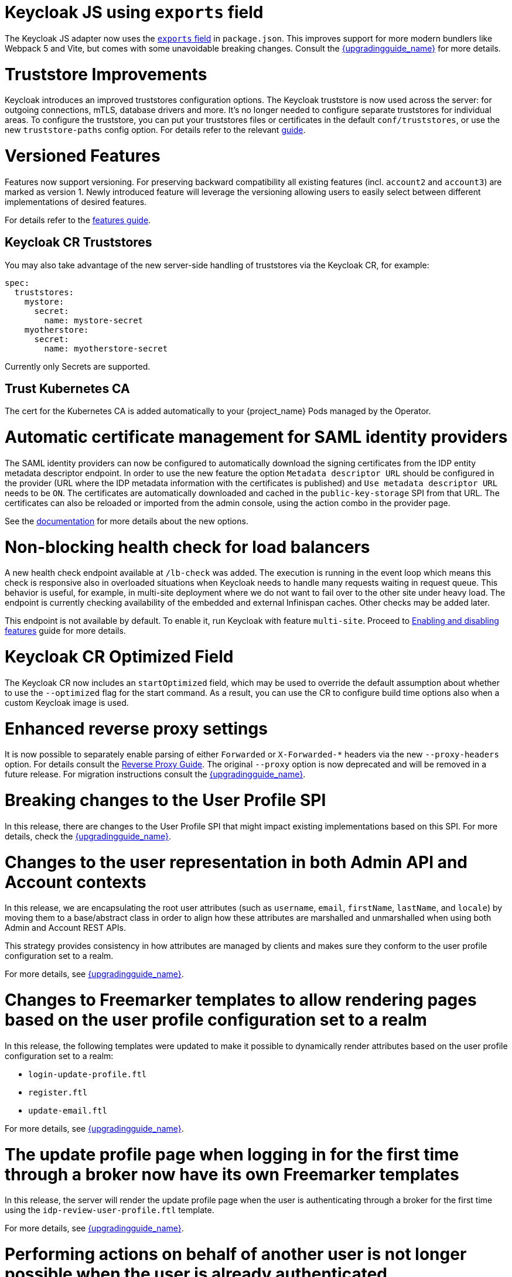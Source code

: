 = Keycloak JS using `exports` field

The Keycloak JS adapter now uses the https://webpack.js.org/guides/package-exports/[`exports` field] in `package.json`. This improves support for more modern bundlers like Webpack 5 and Vite, but comes with some unavoidable breaking changes. Consult the link:{upgradingguide_link}[{upgradingguide_name}] for more details.

= Truststore Improvements

Keycloak introduces an improved truststores configuration options. The Keycloak truststore is now used across the server: for outgoing connections, mTLS, database drivers and more. It's no longer needed to configure separate truststores for individual areas. To configure the truststore, you can put your truststores files or certificates in the default `conf/truststores`, or use the new `truststore-paths` config option. For details refer to the relevant https://www.keycloak.org/server/keycloak-truststore[guide].

= Versioned Features

Features now support versioning. For preserving backward compatibility all existing features (incl. `account2` and `account3`) are marked as version 1. Newly introduced feature will leverage the versioning allowing users to easily select between different implementations of desired features.

For details refer to the https://www.keycloak.org/server/features[features guide].

== Keycloak CR Truststores

You may also take advantage of the new server-side handling of truststores via the Keycloak CR, for example:

[source,yaml]
----
spec:
  truststores:
    mystore:
      secret:
        name: mystore-secret
    myotherstore:
      secret:
        name: myotherstore-secret
----

Currently only Secrets are supported.

== Trust Kubernetes CA

The cert for the Kubernetes CA is added automatically to your {project_name} Pods managed by the Operator.

= Automatic certificate management for SAML identity providers

The SAML identity providers can now be configured to automatically download the signing certificates from the IDP entity metadata descriptor endpoint. In order to use the new feature the option `Metadata descriptor URL` should be configured in the provider (URL where the IDP metadata information with the certificates is published) and `Use metadata descriptor URL` needs to be `ON`. The certificates are automatically downloaded and cached in the `public-key-storage` SPI from that URL. The certificates can also be reloaded or imported from the admin console, using the action combo in the provider page.

See the https://www.keycloak.org/docs/latest/server_admin/index.html#saml-v2-0-identity-providers[documentation] for more details about the new options.

= Non-blocking health check for load balancers

A new health check endpoint available at `/lb-check` was added.
The execution is running in the event loop which means this check is responsive also in overloaded situations when Keycloak needs to handle many requests waiting in request queue.
This behavior is useful, for example, in multi-site deployment where we do not want to fail over to the other site under heavy load.
The endpoint is currently checking availability of the embedded and external Infinispan caches. Other checks may be added later.


This endpoint is not available by default.
To enable it, run Keycloak with feature `multi-site`.
Proceed to https://www.keycloak.org/server/features[Enabling and disabling features] guide for more details.

= Keycloak CR Optimized Field

The Keycloak CR now includes an `startOptimized` field, which may be used to override the default assumption about whether to use the `--optimized` flag for the start command.
As a result, you can use the CR to configure build time options also when a custom Keycloak image is used.

= Enhanced reverse proxy settings

It is now possible to separately enable parsing of either `Forwarded` or `X-Forwarded-*` headers via the new `--proxy-headers` option.
For details consult the https://www.keycloak.org/server/reverseproxy[Reverse Proxy Guide].
The original `--proxy` option is now deprecated and will be removed in a future release. For migration instructions consult the link:{upgradingguide_link}[{upgradingguide_name}].

= Breaking changes to the User Profile SPI

In this release, there are changes to the User Profile SPI that might impact existing implementations based on this SPI. For more details, check the
link:{upgradingguide_link}[{upgradingguide_name}].

= Changes to the user representation in both Admin API and Account contexts

In this release, we are encapsulating the root user attributes (such as `username`, `email`, `firstName`, `lastName`, and `locale`) by moving them to a base/abstract class in order to align how these attributes
are marshalled and unmarshalled when using both Admin and Account REST APIs.

This strategy provides consistency in how attributes are managed by clients and makes sure they conform to the user profile
configuration set to a realm.

For more details, see link:{upgradingguide_link}[{upgradingguide_name}].

= Changes to Freemarker templates to allow rendering pages based on the user profile configuration set to a realm

In this release, the following templates were updated to make it possible to dynamically render attributes based
on the user profile configuration set to a realm:

* `login-update-profile.ftl`
* `register.ftl`
* `update-email.ftl`

For more details, see link:{upgradingguide_link}[{upgradingguide_name}].

= The update profile page when logging in for the first time through a broker now have its own Freemarker templates

In this release, the server will render the update profile page when the user is authenticating through a broker for the
first time using the `idp-review-user-profile.ftl` template.

For more details, see link:{upgradingguide_link}[{upgradingguide_name}].

= Performing actions on behalf of another user is not longer possible when the user is already authenticated

In this release, you can no longer perform actions such as email verification if the user is already authenticated
and the action is bound to another user. For instance, a user can not complete the verification email flow if the email link
is bound to a different account.

= Changes to the email verification flow

In this release, if a user tries to follow the link to verify the email and the email was previously verified, a proper message
will be shown.

In addition to that, a new error (`EMAIL_ALREADY_VERIFIED`) event will be fired to indicate an attempt to verify an already verified email. You can
use this event to track possible attempts to hijack user accounts in case the link has leaked or to alert users if they do not recognize the action.
